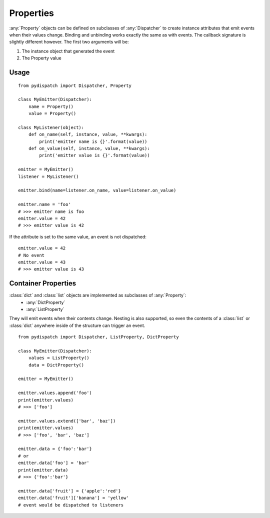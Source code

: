 Properties
==========

:any:`Property` objects can be defined on subclasses of :any:`Dispatcher` to create
instance attributes that emit events when their values change.
Binding and unbinding works exactly the same as with events.
The callback signature is slightly different however. The first two arguments
will be:

1. The instance object that generated the event
2. The Property value

Usage
-----

::

    from pydispatch import Dispatcher, Property

    class MyEmitter(Dispatcher):
        name = Property()
        value = Property()

    class MyListener(object):
        def on_name(self, instance, value, **kwargs):
            print('emitter name is {}'.format(value))
        def on_value(self, instance, value, **kwargs):
            print('emitter value is {}'.format(value))

    emitter = MyEmitter()
    listener = MyListener()

    emitter.bind(name=listener.on_name, value=listener.on_value)

    emitter.name = 'foo'
    # >>> emitter name is foo
    emitter.value = 42
    # >>> emitter value is 42

If the attribute is set to the same value, an event is not dispatched::

    emitter.value = 42
    # No event
    emitter.value = 43
    # >>> emitter value is 43


Container Properties
--------------------

:class:`dict` and :class:`list` objects are implemented as subclasses of :any:`Property`:
    * :any:`DictProperty`
    * :any:`ListProperty`

They will emit events when their contents change. Nesting is also supported,
so even the contents of a :class:`list` or :class:`dict` anywhere inside of the
structure can trigger an event.

::

    from pydispatch import Dispatcher, ListProperty, DictProperty

    class MyEmitter(Dispatcher):
        values = ListProperty()
        data = DictProperty()

    emitter = MyEmitter()

    emitter.values.append('foo')
    print(emitter.values)
    # >>> ['foo']

    emitter.values.extend(['bar', 'baz'])
    print(emitter.values)
    # >>> ['foo', 'bar', 'baz']

    emitter.data = {'foo':'bar'}
    # or
    emitter.data['foo'] = 'bar'
    print(emitter.data)
    # >>> {'foo':'bar'}

    emitter.data['fruit'] = {'apple':'red'}
    emitter.data['fruit']['banana'] = 'yellow'
    # event would be dispatched to listeners
